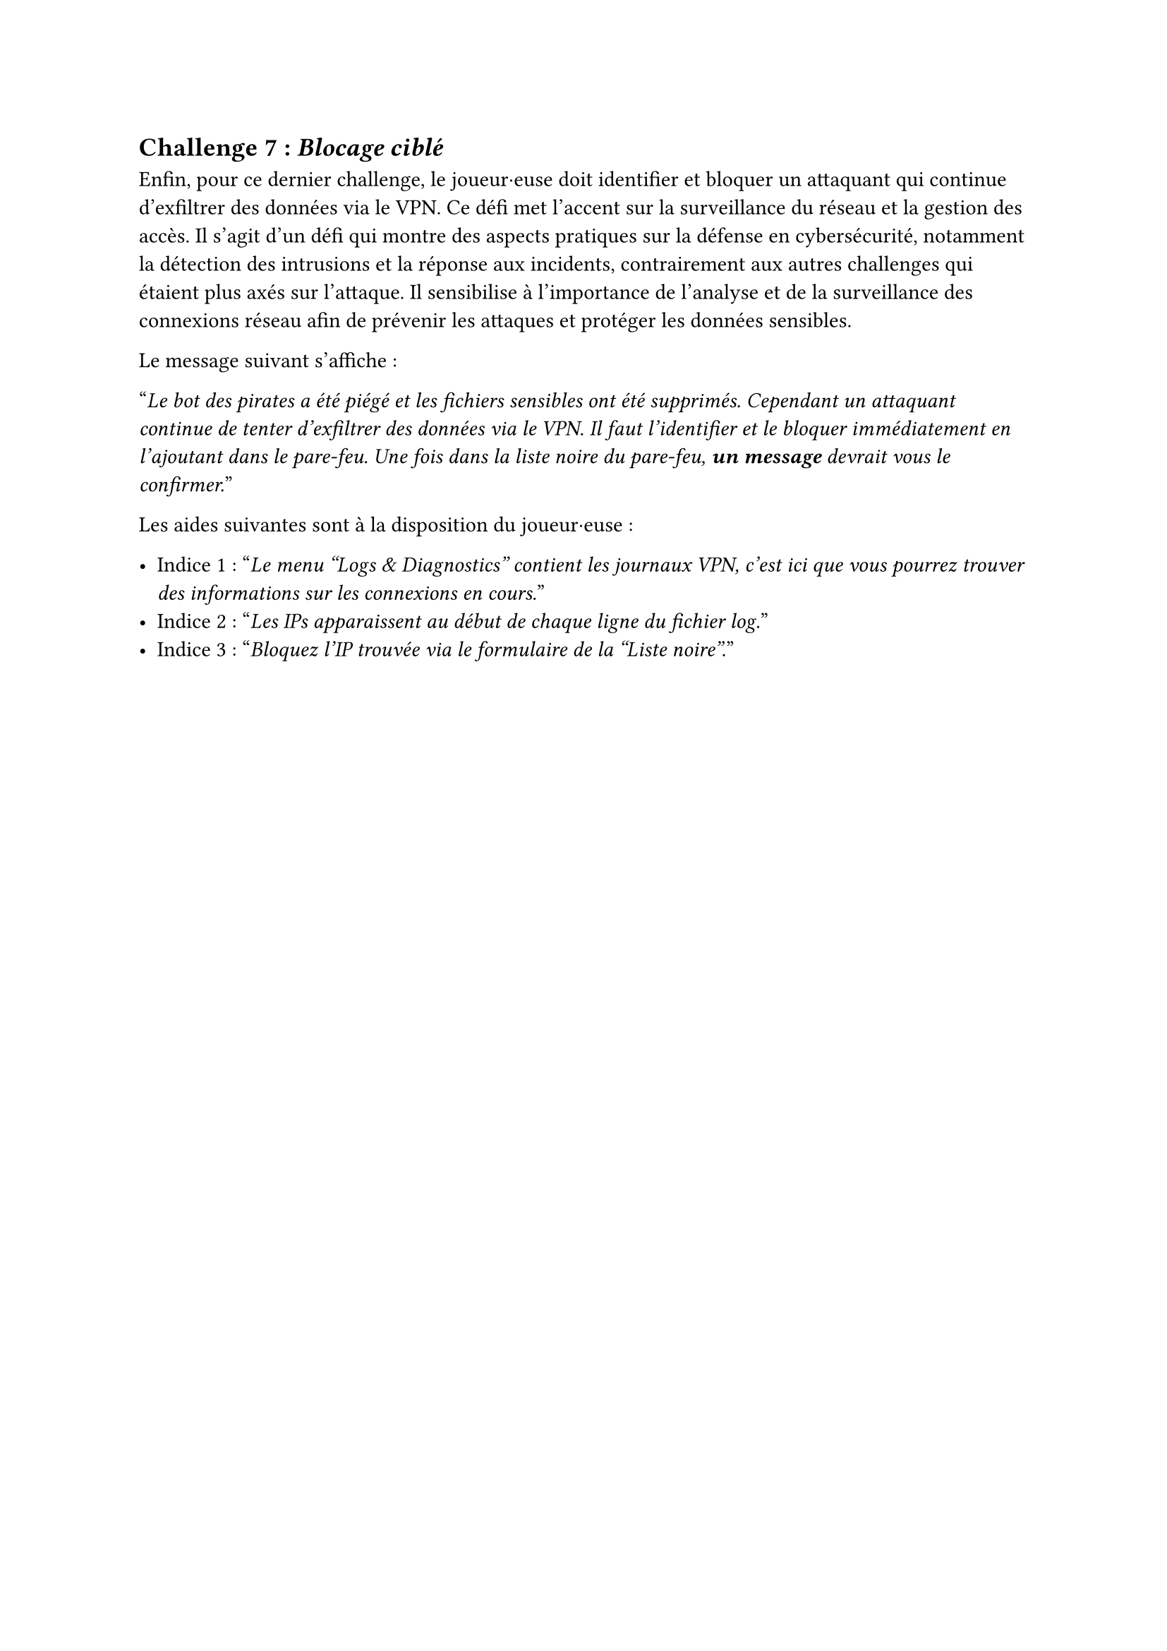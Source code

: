 == Challenge 7 : _Blocage ciblé_ <challenge-7>

Enfin, pour ce dernier challenge, le joueur·euse doit identifier et bloquer un attaquant qui continue d'exfiltrer des données via le VPN. Ce défi met l'accent sur la surveillance du réseau et la gestion des accès. Il s'agit d'un défi qui montre des aspects pratiques sur la défense en cybersécurité, notamment la détection des intrusions et la réponse aux incidents, contrairement aux autres challenges qui étaient plus axés sur l'attaque. Il sensibilise à l'importance de l'analyse et de la surveillance des connexions réseau afin de prévenir les attaques et protéger les données sensibles.

Le message suivant s'affiche :

"_Le bot des pirates a été piégé et les fichiers sensibles ont été supprimés. Cependant un attaquant continue de tenter d’exfiltrer des données via le VPN. Il faut l’identifier et le bloquer immédiatement en l'ajoutant dans le pare-feu. Une fois dans la liste noire du pare-feu, *un message* devrait vous le confirmer._"

Les aides suivantes sont à la disposition du joueur·euse :

- Indice 1 : "_Le menu "Logs & Diagnostics" contient les journaux VPN, c'est ici que vous pourrez trouver des informations sur les connexions en cours._"
- Indice 2 : "_Les IPs apparaissent au début de chaque ligne du fichier log._"
- Indice 3 : "_Bloquez l’IP trouvée via le formulaire de la "Liste noire"._"